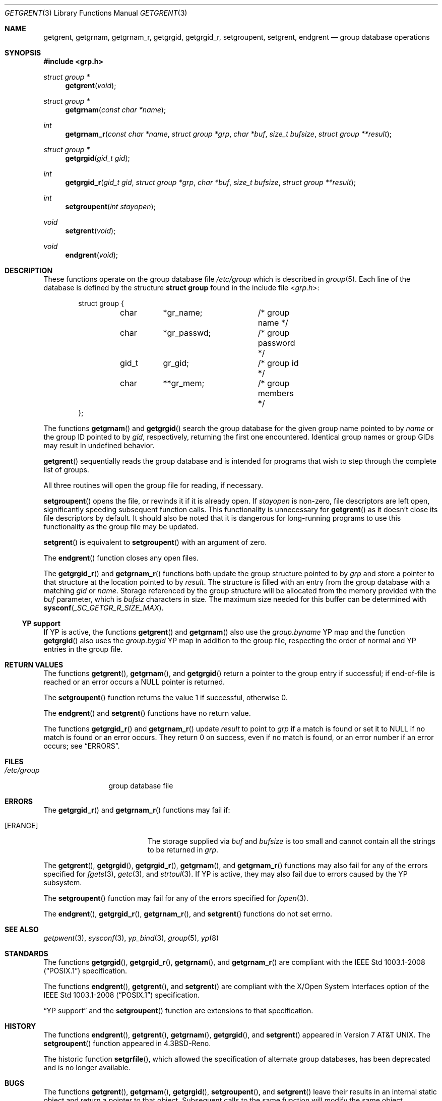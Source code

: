 .\"	$OpenBSD: getgrent.3,v 1.23 2018/12/28 11:40:23 tb Exp $
.\"
.\" Copyright (c) 1989, 1991, 1993
.\"	The Regents of the University of California.  All rights reserved.
.\"
.\" Redistribution and use in source and binary forms, with or without
.\" modification, are permitted provided that the following conditions
.\" are met:
.\" 1. Redistributions of source code must retain the above copyright
.\"    notice, this list of conditions and the following disclaimer.
.\" 2. Redistributions in binary form must reproduce the above copyright
.\"    notice, this list of conditions and the following disclaimer in the
.\"    documentation and/or other materials provided with the distribution.
.\" 3. Neither the name of the University nor the names of its contributors
.\"    may be used to endorse or promote products derived from this software
.\"    without specific prior written permission.
.\"
.\" THIS SOFTWARE IS PROVIDED BY THE REGENTS AND CONTRIBUTORS ``AS IS'' AND
.\" ANY EXPRESS OR IMPLIED WARRANTIES, INCLUDING, BUT NOT LIMITED TO, THE
.\" IMPLIED WARRANTIES OF MERCHANTABILITY AND FITNESS FOR A PARTICULAR PURPOSE
.\" ARE DISCLAIMED.  IN NO EVENT SHALL THE REGENTS OR CONTRIBUTORS BE LIABLE
.\" FOR ANY DIRECT, INDIRECT, INCIDENTAL, SPECIAL, EXEMPLARY, OR CONSEQUENTIAL
.\" DAMAGES (INCLUDING, BUT NOT LIMITED TO, PROCUREMENT OF SUBSTITUTE GOODS
.\" OR SERVICES; LOSS OF USE, DATA, OR PROFITS; OR BUSINESS INTERRUPTION)
.\" HOWEVER CAUSED AND ON ANY THEORY OF LIABILITY, WHETHER IN CONTRACT, STRICT
.\" LIABILITY, OR TORT (INCLUDING NEGLIGENCE OR OTHERWISE) ARISING IN ANY WAY
.\" OUT OF THE USE OF THIS SOFTWARE, EVEN IF ADVISED OF THE POSSIBILITY OF
.\" SUCH DAMAGE.
.\"
.Dd $Mdocdate: December 28 2018 $
.Dt GETGRENT 3
.Os
.Sh NAME
.Nm getgrent ,
.Nm getgrnam ,
.Nm getgrnam_r ,
.Nm getgrgid ,
.Nm getgrgid_r ,
.Nm setgroupent ,
.Nm setgrent ,
.Nm endgrent
.Nd group database operations
.Sh SYNOPSIS
.In grp.h
.Ft struct group *
.Fn getgrent void
.Ft struct group *
.Fn getgrnam "const char *name"
.Ft int
.Fn getgrnam_r "const char *name" "struct group *grp" "char *buf" "size_t bufsize" "struct group **result"
.Ft struct group *
.Fn getgrgid "gid_t gid"
.Ft int
.Fn getgrgid_r "gid_t gid" "struct group *grp" "char *buf" "size_t bufsize" "struct group **result"
.Ft int
.Fn setgroupent "int stayopen"
.Ft void
.Fn setgrent void
.Ft void
.Fn endgrent void
.Sh DESCRIPTION
These functions operate on the group database file
.Pa /etc/group
which is described
in
.Xr group 5 .
Each line of the database is defined by the structure
.Li struct group
found in the include
file
.In grp.h :
.Bd -literal -offset indent
struct group {
	char	*gr_name;	/* group name */
	char	*gr_passwd;	/* group password */
	gid_t	gr_gid;		/* group id */
	char	**gr_mem;	/* group members */
};
.Ed
.Pp
The functions
.Fn getgrnam
and
.Fn getgrgid
search the group database for the given group name pointed to by
.Fa name
or the group ID pointed to by
.Fa gid ,
respectively, returning the first one encountered.
Identical group names or group GIDs may result in undefined behavior.
.Pp
.Fn getgrent
sequentially reads the group database and is intended for programs
that wish to step through the complete list of groups.
.Pp
All three routines will open the group file for reading, if necessary.
.Pp
.Fn setgroupent
opens the file, or rewinds it if it is already open.
If
.Fa stayopen
is non-zero, file descriptors are left open, significantly speeding
subsequent function calls.
This functionality is unnecessary for
.Fn getgrent
as it doesn't close its file descriptors by default.
It should also
be noted that it is dangerous for long-running programs to use this
functionality as the group file may be updated.
.Pp
.Fn setgrent
is equivalent to
.Fn setgroupent
with an argument of zero.
.Pp
The
.Fn endgrent
function closes any open files.
.Pp
The
.Fn getgrgid_r
and
.Fn getgrnam_r
functions both update the group structure pointed to by
.Fa grp
and store a pointer to that structure at the location pointed to by
.Fa result .
The structure is filled with an entry from the group database with a
matching
.Fa gid
or
.Fa name .
Storage referenced by the group structure will be allocated from the memory
provided with the
.Fa buf
parameter, which is
.Fa bufsiz
characters in size.
The maximum size needed for this buffer can be determined with
.Fn sysconf _SC_GETGR_R_SIZE_MAX .
.Ss YP support
If YP is active, the functions
.Fn getgrent
and
.Fn getgrnam
also use the
.Pa group.byname
YP map and the function
.Fn getgrgid
also uses the
.Pa group.bygid
YP map in addition to the group file,
respecting the order of normal and YP entries in the group file.
.Sh RETURN VALUES
The functions
.Fn getgrent ,
.Fn getgrnam ,
and
.Fn getgrgid
return a pointer to the group entry if successful; if end-of-file
is reached or an error occurs a
.Dv NULL
pointer is returned.
.Pp
The
.Fn setgroupent
function returns the value 1 if successful, otherwise 0.
.Pp
The
.Fn endgrent
and
.Fn setgrent
functions have no return value.
.Pp
The functions
.Fn getgrgid_r
and
.Fn getgrnam_r
update
.Ar result
to point to
.Ar grp
if a match is found or set it to
.Dv NULL
if no match is found or an error occurs.
They return 0 on success, even if no match is found,
or an error number if an error occurs; see
.Sx ERRORS .
.Sh FILES
.Bl -tag -width /etc/group -compact
.It Pa /etc/group
group database file
.El
.Sh ERRORS
The
.Fn getgrgid_r
and
.Fn getgrnam_r
functions may fail if:
.Bl -tag -width Er
.It Bq Er ERANGE
The storage supplied via
.Fa buf
and
.Fa bufsize
is too small and cannot contain all the strings to be returned in
.Fa grp .
.El
.Pp
The
.Fn getgrent ,
.Fn getgrgid ,
.Fn getgrgid_r ,
.Fn getgrnam ,
and
.Fn getgrnam_r
functions may also fail for any of the errors specified for
.Xr fgets 3 ,
.Xr getc 3 ,
and
.Xr strtoul 3 .
If YP is active, they may also fail due to errors caused by the YP subsystem.
.Pp
The
.Fn setgroupent
function may fail for any of the errors specified for
.Xr fopen 3 .
.Pp
The
.Fn endgrent ,
.Fn getgrgid_r ,
.Fn getgrnam_r ,
and
.Fn setgrent
functions do not set errno.
.Sh SEE ALSO
.Xr getpwent 3 ,
.Xr sysconf 3 ,
.Xr yp_bind 3 ,
.Xr group 5 ,
.Xr yp 8
.Sh STANDARDS
The functions
.Fn getgrgid ,
.Fn getgrgid_r ,
.Fn getgrnam ,
and
.Fn getgrnam_r
are compliant with the
.St -p1003.1-2008
specification.
.Pp
The functions
.Fn endgrent ,
.Fn getgrent ,
and
.Fn setgrent
are compliant with the X/Open System Interfaces option of the
.St -p1003.1-2008
specification.
.Pp
.Sx YP support
and the
.Fn setgroupent
function are extensions to that specification.
.Sh HISTORY
The functions
.Fn endgrent ,
.Fn getgrent ,
.Fn getgrnam ,
.Fn getgrgid ,
and
.Fn setgrent
appeared in
.At v7 .
The
.Fn setgroupent
function appeared in
.Bx 4.3 Reno .
.Pp
The historic function
.Fn setgrfile ,
which allowed the specification of alternate group databases, has
been deprecated and is no longer available.
.Sh BUGS
The functions
.Fn getgrent ,
.Fn getgrnam ,
.Fn getgrgid ,
.Fn setgroupent ,
and
.Fn setgrent
leave their results in an internal static object and return
a pointer to that object.
Subsequent calls to the same function will modify the same object.
.Pp
The functions
.Fn getgrent ,
.Fn endgrent ,
.Fn setgroupent ,
and
.Fn setgrent
are fairly useless in a networked environment and should be
avoided, if possible.
